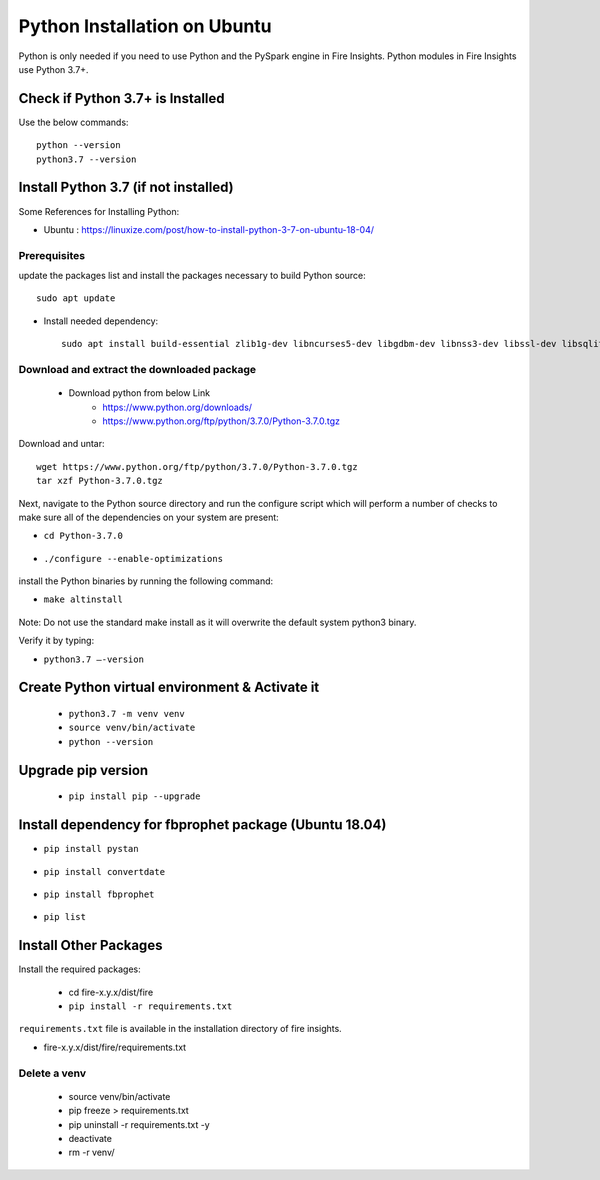 Python Installation on Ubuntu
============================

Python is only needed if you need to use Python and the PySpark engine in Fire Insights. Python modules in Fire Insights use Python 3.7+.

Check if Python 3.7+ is Installed
----------------

Use the below commands::

  python --version
  python3.7 --version

Install Python 3.7 (if not installed)
----------------

Some References for Installing Python:

* Ubuntu : https://linuxize.com/post/how-to-install-python-3-7-on-ubuntu-18-04/

Prerequisites
+++++++++++++

update the packages list and install the packages necessary to build Python source::

   sudo apt update

.. figure:: ../_assets/configuration/update_ubuntu.PNG
   :alt: Installations
   :align: center
   :width: 60%

* Install needed dependency::

   sudo apt install build-essential zlib1g-dev libncurses5-dev libgdbm-dev libnss3-dev libssl-dev libsqlite3-dev libreadline-dev libffi-dev wget libbz2-dev``

.. figure:: ../_assets/configuration/software_update.PNG
   :alt: Installations
   :align: center
   :width: 60%   

Download and extract the downloaded package  
++++++++++++++++++++++++++++++
  
  * Download python from below Link
     * https://www.python.org/downloads/
     * https://www.python.org/ftp/python/3.7.0/Python-3.7.0.tgz

Download and untar::
  
     wget https://www.python.org/ftp/python/3.7.0/Python-3.7.0.tgz
     tar xzf Python-3.7.0.tgz

.. figure:: ../_assets/configuration/download_tar.PNG
   :alt: Installations
   :align: center
   :width: 60%

Next, navigate to the Python source directory and run the configure script which will perform a number of checks to make sure all of the dependencies on your system are present:

* ``cd Python-3.7.0``

.. figure:: ../_assets/configuration/cd_python.PNG
   :alt: Installations
   :align: center
   :width: 60%

* ``./configure --enable-optimizations``
 
.. figure:: ../_assets/configuration/configure_ubuntu.PNG
   :alt: Installations
   :align: center
   :width: 60%
   
install the Python binaries by running the following command: 
 
* ``make altinstall``

.. figure:: ../_assets/configuration/make.PNG
   :alt: Installations
   :align: center
   :width: 60%

Note: Do not use the standard make install as it will overwrite the default system python3 binary.

Verify it by typing:

* ``python3.7 –-version``

.. figure:: ../_assets/configuration/python_version.PNG
   :alt: Installations
   :align: center
   :width: 60%

Create Python virtual environment & Activate it
---------------------------------

  * ``python3.7 -m venv venv``
  * ``source venv/bin/activate``
  * ``python --version``
  
.. figure:: ../_assets/configuration/venv_ubuntu.PNG
   :alt: Installations
   :align: center
   :width: 60%  

Upgrade pip version
-------------------

  * ``pip install pip --upgrade``
  
.. figure:: ../_assets/configuration/pipupdate.PNG
   :alt: Installations
   :align: center
   :width: 60%  
   
Install dependency for fbprophet package (Ubuntu 18.04)
-----------------------------------------

* ``pip install pystan``

.. figure:: ../_assets/configuration/pystan.PNG
   :alt: Installations
   :align: center
   :width: 60% 


* ``pip install convertdate``

.. figure:: ../_assets/configuration/convertdate.PNG
   :alt: Installations
   :align: center
   :width: 60% 

* ``pip install fbprophet``

.. figure:: ../_assets/configuration/fbprophet.PNG
   :alt: Installations
   :align: center
   :width: 60% 

* ``pip list``

.. figure:: ../_assets/configuration/piplist.PNG
   :alt: Installations
   :align: center
   :width: 60% 

Install Other Packages
----------------------

Install the required packages:

   * cd fire-x.y.x/dist/fire
   * ``pip install -r requirements.txt``
   
``requirements.txt`` file is available in the installation directory of fire insights.

* fire-x.y.x/dist/fire/requirements.txt

Delete a venv
+++++++++++++

   * source venv/bin/activate
   * pip freeze > requirements.txt
   * pip uninstall -r requirements.txt -y
   * deactivate
   * rm -r venv/

